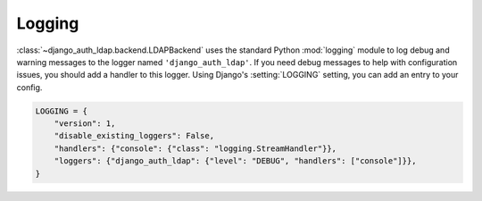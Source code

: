 Logging
=======

:class:`~django_auth_ldap.backend.LDAPBackend` uses the standard Python
:mod:`logging` module to log debug and warning messages to the logger named
``'django_auth_ldap'``. If you need debug messages to help with configuration
issues, you should add a handler to this logger. Using Django's
:setting:`LOGGING` setting, you can add an entry to your config.

.. code-block:: python

    LOGGING = {
        "version": 1,
        "disable_existing_loggers": False,
        "handlers": {"console": {"class": "logging.StreamHandler"}},
        "loggers": {"django_auth_ldap": {"level": "DEBUG", "handlers": ["console"]}},
    }
